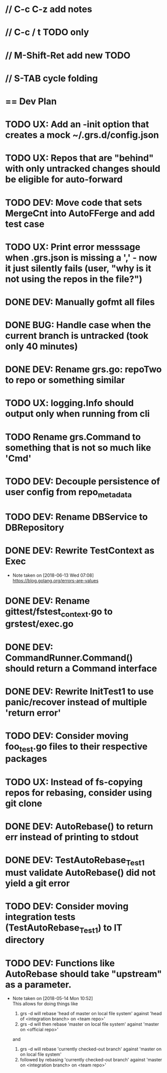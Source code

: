 #+ARCHIVE: %s_done::
#+STARTUP: content
#+PRIORITIES: A E C
* // C-c C-z add notes
* // C-c / t TODO only
* // M-Shift-Ret add new TODO
* // S-TAB cycle folding
* == Dev Plan
* TODO UX: Add an -init option that creates a mock ~/.grs.d/config.json
* TODO UX: Repos that are "behind" with only untracked changes should be eligible for auto-forward
* TODO DEV: Move code that sets MergeCnt into AutoFFerge and add test case
* TODO UX: Print error messsage when .grs.json is missing a ',' - now it just silently fails (user, "why is it not using the repos in the file?")
* DONE DEV: Manually gofmt all files
* DONE BUG: Handle case when the current branch is untracked (took only 40 minutes)
* DONE DEV: Rename grs.go: repoTwo to repo or something similar
* TODO UX: logging.Info should output only when running from cli
* TODO Rename grs.Command to something that is not so much like 'Cmd'
* TODO DEV: Decouple persistence of user config from repo_metadata
* TODO DEV: Rename DBService to DBRepository
* DONE DEV: Rewrite TestContext as Exec
  - Note taken on [2018-06-13 Wed 07:08] \\
    https://blog.golang.org/errors-are-values
* DONE DEV: Rename gittest/fstest_context.go to grstest/exec.go
* DONE DEV: CommandRunner.Command() should return a Command interface
* DONE DEV: Rewrite InitTest1 to use panic/recover instead of multiple 'return error'
* TODO DEV: Consider moving foo_test.go files to their respective packages
* TODO UX: Instead of fs-copying repos for rebasing, consider using git clone
* DONE DEV: AutoRebase() to return err instead of printing to stdout
* DONE DEV: TestAutoRebase_Test1 must validate AutoRebase() did not yield a git error
* TODO DEV: Consider moving integration tests (TestAutoRebase_Test1) to IT directory
* TODO DEV: Functions like AutoRebase should take "upstream" as a parameter. 
  - Note taken on [2018-05-14 Mon 10:52] \\
    This allows for doing things like 
    
    1. grs -d will rebase 'head of master on local file system' against 'head of <integration branch> on <team repo>'
    2. grs -d will then rebase 'master on local file system' against 'master on <official repo>'
    
    and
    
    1. grs -d will rebase 'currently checked-out branch' against 'master on on local file system'
    2. followed by rebasing 'currently checked-out branch' against 'master on <integration branch> on <team repo>'
